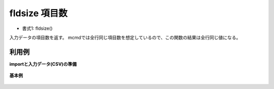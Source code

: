 fldsize 項目数
----------------------

* 書式1: fldsize() 


入力データの項目数を返す。
mcmdでは全行同じ項目数を想定しているので、この関数の結果は全行同じ値になる。


利用例
''''''''''''

**importと入力データ(CSV)の準備**

  .. code-block:: python
    :linenos:

    import nysol.mcmd as nm

    with open('dat1.csv','w') as f:
      f.write(
    '''a,b,c,d
    1,2,3,4
    2,3,4,5
    3,,,
    4,x,y,z
    ''')


**基本例**


  .. code-block:: python
    :linenos:

    nm.mcal(c='fldsize()', a='rsl', i="dat1.csv", o="rsl1.csv").run()
    ### rsl1.csv の内容
    # a,b,c,d,rsl
    # 1,2,3,4,4
    # 2,3,4,5,4
    # 3,,,,4
    # 4,x,y,z,4


